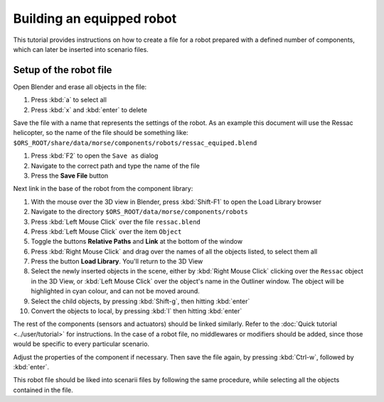 Building an equipped robot 
==========================

This tutorial provides instructions on how to create a file for a robot
prepared with a defined number of components, which can later be inserted into
scenario files.

Setup of the robot file 
-----------------------

Open Blender and erase all objects in the file:

#. Press :kbd:`a` to select all
#. Press :kbd:`x` and :kbd:`enter` to delete

Save the file with a name that represents the settings of the robot. As an
example this document will use the Ressac helicopter, so the name of the file
should be something like:
``$ORS_ROOT/share/data/morse/components/robots/ressac_equiped.blend``

#. Press :kbd:`F2` to open the ``Save as`` dialog
#. Navigate to the correct path and type the name of the file
#. Press the **Save File** button

Next link in the base of the robot from the component library:

#. With the mouse over the 3D view in Blender, press :kbd:`Shift-F1` to open the Load Library browser
#. Navigate to the directory ``$ORS_ROOT/data/morse/components/robots``
#. Press :kbd:`Left Mouse Click` over the file ``ressac.blend``
#. Press :kbd:`Left Mouse Click` over the item ``Object``
#. Toggle the buttons **Relative Paths** and **Link** at the bottom of the window
#. Press :kbd:`Right Mouse Click` and drag over the names of all the objects listed, to select them all
#. Press the button **Load Library**. You'll return to the 3D View
#. Select the newly inserted objects in the scene, either by 
   :kbd:`Right Mouse Click` clicking over the ``Ressac`` object in the 3D View, or 
   :kbd:`Left Mouse Click` over the object's name in the Outliner window. The object 
   will be highlighted in cyan colour, and can not be moved around.
#. Select the child objects, by pressing :kbd:`Shift-g`, then hitting :kbd:`enter`
#. Convert the objects to local, by pressing :kbd:`l` then hitting :kbd:`enter`

The rest of the components (sensors and actuators) should be linked similarly. Refer to the :doc:`Quick tutorial <../user/tutorial>` for instructions. In the case of a robot file, no middlewares or modifiers should be added, since those would be specific to every particular scenario.

Adjust the properties of the component if necessary. Then save the file again, by pressing :kbd:`Ctrl-w`, followed by :kbd:`enter`.

This robot file should be liked into scenarii files by following the same procedure, while selecting all the objects contained in the file.
